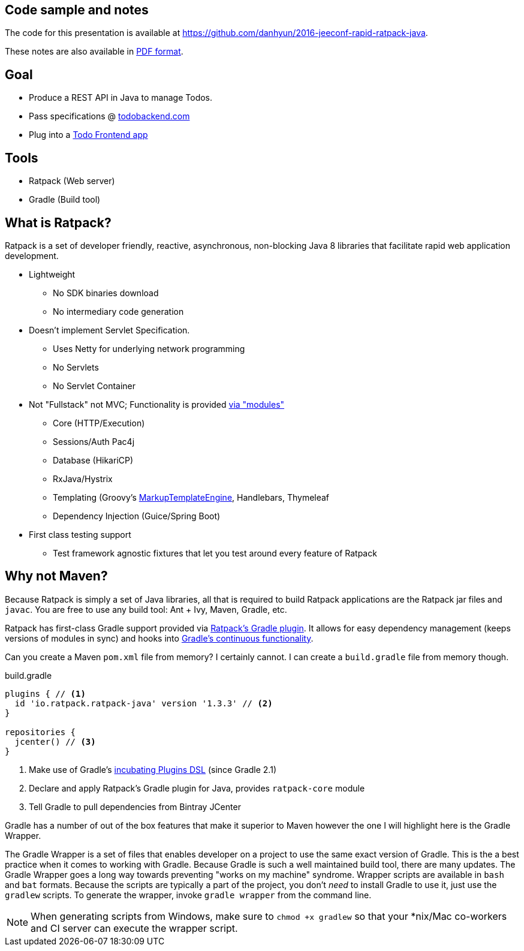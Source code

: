 == Code sample and notes

The code for this presentation is available at https://github.com/danhyun/2016-jeeconf-rapid-ratpack-java.

These notes are also available in https://danhyun.github.io/2016-jeeconf-rapid-ratpack-java/notes.pdf[PDF format].

== Goal

* Produce a REST API in Java to manage Todos.
* Pass specifications @ http://todobackend.com/specs/?https://todo-backend-ratpack-java.herokuapp.com/todo[todobackend.com]
* Plug into a http://todobackend.com/client/?https://todo-backend-ratpack-java.herokuapp.com/todo[Todo Frontend app]

== Tools

* Ratpack (Web server)
* Gradle (Build tool)

== What is Ratpack?

Ratpack is a set of developer friendly, reactive, asynchronous, non-blocking Java 8 libraries that facilitate rapid web application development.

* Lightweight
** No SDK binaries download
** No intermediary code generation

* Doesn't implement Servlet Specification.
** Uses Netty for underlying network programming
** No Servlets
** No Servlet Container

* Not "Fullstack" not MVC; Functionality is provided https://github.com/ratpack/ratpack[via "modules"]
** Core (HTTP/Execution)
** Sessions/Auth Pac4j
** Database (HikariCP)
** RxJava/Hystrix
** Templating (Groovy's http://groovy-lang.org/templating.html#_the_markuptemplateengine[MarkupTemplateEngine], Handlebars, Thymeleaf
** Dependency Injection (Guice/Spring Boot)

* First class testing support
** Test framework agnostic fixtures that let you test around every feature of Ratpack


== Why not Maven?

Because Ratpack is simply a set of Java libraries, all that is required to build Ratpack applications are the Ratpack jar files and `javac`.
You are free to use any build tool: Ant + Ivy, Maven, Gradle, etc.

Ratpack has first-class Gradle support provided via https://plugins.gradle.org/search?term=ratpack[Ratpack's Gradle plugin].
It allows for easy dependency management (keeps versions of modules in sync) and hooks into https://docs.gradle.org/current/userguide/continuous_build.html[Gradle's continuous functionality].

Can you create a Maven `pom.xml` file from memory?
I certainly cannot.
I can create a `build.gradle` file from memory though.

.build.gradle
[source,gradle]
----
plugins { // <1>
  id 'io.ratpack.ratpack-java' version '1.3.3' // <2>
}

repositories {
  jcenter() // <3>
}
----
<1> Make use of Gradle's https://docs.gradle.org/current/userguide/plugins.html#sec:plugins_block[incubating Plugins DSL] (since Gradle 2.1)
<2> Declare and apply Ratpack's Gradle plugin for Java, provides `ratpack-core` module
<3> Tell Gradle to pull dependencies from Bintray JCenter

Gradle has a number of out of the box features that make it superior to Maven however the one I will highlight here is the Gradle Wrapper.

The Gradle Wrapper is a set of files that enables developer on a project to use the same exact version of Gradle.
This is the a best practice when it comes to working with Gradle.
Because Gradle is such a well maintained build tool, there are many updates.
The Gradle Wrapper goes a long way towards preventing "works on my machine" syndrome.
Wrapper scripts are available in `bash` and `bat` formats.
Because the scripts are typically a part of the project, you don't _need_ to install Gradle to use it, just use the `gradlew` scripts.
To generate the wrapper, invoke `gradle wrapper` from the command line.

[NOTE]
When generating scripts from Windows, make sure to `chmod +x gradlew` so that your *nix/Mac co-workers and CI server can execute the wrapper script.
